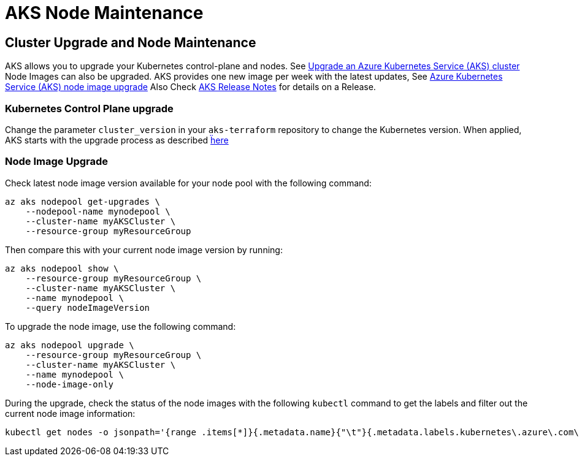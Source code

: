 = AKS Node Maintenance

== Cluster Upgrade and Node Maintenance

AKS allows you to upgrade your Kubernetes control-plane and nodes.
See https://docs.microsoft.com/en-us/azure/aks/upgrade-cluster[Upgrade an Azure Kubernetes Service (AKS) cluster]
Node Images can also be upgraded. AKS provides one new image per week with the latest updates,
See https://docs.microsoft.com/en-us/azure/aks/node-image-upgrade[Azure Kubernetes Service (AKS) node image upgrade]
Also Check https://github.com/Azure/AKS/releases[AKS Release Notes] for details on a Release.


=== Kubernetes Control Plane upgrade

Change the parameter `cluster_version` in your `aks-terraform` repository to change the Kubernetes version.
When applied, AKS starts with the upgrade process as described https://docs.microsoft.com/en-us/azure/aks/upgrade-cluster#upgrade-an-aks-cluster[ḧere]


=== Node Image Upgrade

Check latest node image version available for your node pool with the following command:

----
az aks nodepool get-upgrades \
    --nodepool-name mynodepool \
    --cluster-name myAKSCluster \
    --resource-group myResourceGroup
----

Then compare this with your current node image version by running:

----
az aks nodepool show \
    --resource-group myResourceGroup \
    --cluster-name myAKSCluster \
    --name mynodepool \
    --query nodeImageVersion
----

To upgrade the node image, use the following command:

----
az aks nodepool upgrade \
    --resource-group myResourceGroup \
    --cluster-name myAKSCluster \
    --name mynodepool \
    --node-image-only
----

During the upgrade, check the status of the node images with the following `kubectl` command to get the labels and filter out the current node image information:

----
kubectl get nodes -o jsonpath='{range .items[*]}{.metadata.name}{"\t"}{.metadata.labels.kubernetes\.azure\.com\/node-image-version}{"\n"}{end}'
----

